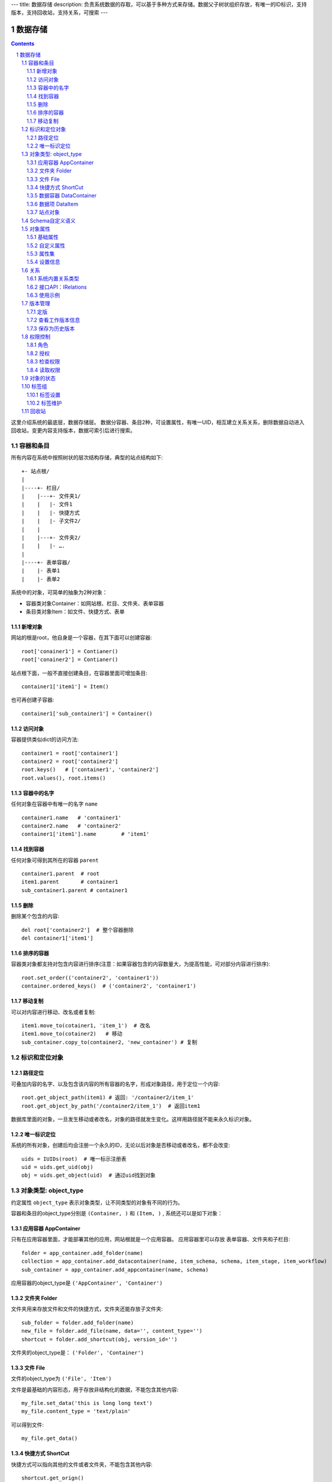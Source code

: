 ---
title: 数据存储
description: 负责系统数据的存取，可以基于多种方式来存储。数据父子树状组织存放，有唯一的ID标识，支持版本，支持回收站，支持关系，可搜索
---

==================
数据存储
==================

.. Contents::
.. sectnum::

这里介绍系统的最底层，数据存储层。 数据分容器、条目2种，可设置属性，有唯一UID，相互建立关系关系，删除数据自动进入回收站，变更内容支持版本，数据可索引后进行搜索。

容器和条目
================
所有内容在系统中按照树状的层次结构存储，典型的站点结构如下::

    +- 站点根/
    |
    |----+- 栏目/
    |    |---+- 文件夹1/
    |    |   |- 文件1
    |    |   |- 快捷方式
    |    |   |- 子文件2/
    |    |
    |    |---+- 文件夹2/
    | 	 |   |- ….
    |
    |----+- 表单容器/
    |    |- 表单1
    |    |- 表单2

系统中的对象，可简单的抽象为2种对象：

- 容器类对象Container：如网站根、栏目、文件夹、表单容器
- 条目类对象Item：如文件、快捷方式、表单

新增对象
-------------
网站的根是root，他自身是一个容器，在其下面可以创建容器::

   root['conainer1'] = Contianer()
   root['conainer2'] = Contianer()

站点根下面，一般不直接创建条目，在容器里面可增加条目::

   container1['item1'] = Item()

也可再创建子容器::

   container1['sub_container1'] = Container()

访问对象
-----------
容器提供类似dict的访问方法::

   container1 = root['container1']
   container2 = root['container2']
   root.keys()   # ['container1', 'container2']
   root.values(), root.items()
   
容器中的名字
-------------
任何对象在容器中有唯一的名字 ``name`` ::

  container1.name   # 'container1'
  container2.name   # 'container2'
  container1['item1'].name        # 'item1'

找到容器
----------
任何对象可得到其所在的容器 ``parent`` ::

  container1.parent  # root
  item1.parent       # container1
  sub_container1.parent # container1

删除
---------
删除某个包含的内容::

  del root['container2']  # 整个容器删除
  del container1['item1']

排序的容器
--------------
容器类对象都支持对包含内容进行排序(注意：如果容器包含的内容数量大，为提高性能，可对部分内容进行排序)::

  root.set_order(('container2', 'container1'))
  container.ordered_keys()  # ('container2', 'container1')

移动复制
----------
可以对内容进行移动、改名或者复制::

    item1.move_to(cotainer1, 'item_1')  # 改名
    item1.move_to(cotainer2)   # 移动
    sub_container.copy_to(container2, 'new_container') # 复制

标识和定位对象
======================================

路径定位
-----------------
可叠加内容的名字、以及包含该内容的所有容器的名字，形成对象路径，用于定位一个内容::

   root.get_object_path(item1) # 返回: '/container2/item_1'
   root.get_object_by_path('/container2/item_1')  # 返回item1

数据库里面的对象，一旦发生移动或者改名，对象的路径就发生变化。这样用路径就不能来永久标识对象。

唯一标识定位
----------------
系统的所有对象，创建后均会注册一个永久的ID，无论以后对象是否移动或者改名，都不会改变::

  uids = IUIDs(root)  # 唯一标示注册表
  uid = uids.get_uid(obj)
  obj = uids.get_object(uid)  # 通过uid找到对象


对象类型: object_type
=============================
约定属性 ``object_type`` 表示对象类型，让不同类型的对象有不同的行为。

容器和条目的object_type分别是 ``(Container, )`` 和 ``(Item, )`` , 系统还可以是如下对象：

应用容器 AppContainer
------------------------------
只有在应用容器里面，才能部署其他的应用，网站根就是一个应用容器。
应用容器里可以存放 表单容器、文件夹和子栏目::

  folder = app_container.add_folder(name)
  collection = app_container.add_datacontainer(name, item_schema, schema, item_stage, item_workflow)
  sub_container = app_container.add_appcontainer(name, schema)

应用容器的object_type是 ``('AppContainer', 'Container')``

文件夹 Folder
-----------------------
文件夹用来存放文件和文件的快捷方式，文件夹还能存放子文件夹::

  sub_folder = folder.add_folder(name)
  new_file = folder.add_file(name, data='', content_type='')
  shortcut = folder.add_shortcut(obj, version_id='')

文件夹的object_type是： ``('Folder', 'Container')``


文件 File
-------------
文件的object_type为 ``('File', 'Item')``

文件是最基础的内容形态，用于存放非结构化的数据，不能包含其他内容::

  my_file.set_data('this is long long text')
  my_file.content_type = 'text/plain'

可以得到文件::

  my_file.get_data()

快捷方式 ShortCut
---------------------
快捷方式可以指向其他的文件或者文件夹，不能包含其他内容::

  shortcut.get_orign()
  shortcut.reset_version(version_id)

其object_type为: ``('FileShortCut', 'Item')`` 或: ``('FolderShortCut', 'Item')``

数据容器 DataContainer
-------------------------
数据容器的object_type为： ``('DataContainer', 'Container')`` , 用于存放表单数据项::

  item = collection.add_item(metadata, **mdsets)

数据项 DataItem
-------------------
数据项用来存放结构化的表单数据，是系统的基础内容，不能包含其他内容.

其object_type为： ``('DataItem', 'Item')``


站点对象
------------------
根站点是一个特殊AppContainer

可以查看自身的运行信息::

  root.get_sys_info()

返回如下信息:

- version: 当前运行版本
- application: 应用名
- account: 比如zopen
- instance: 实例名
- operator: 本站点operator名字
- api_url: 本站点的api访问地址
- oc_api_url: oc的api地址

查看站点的运营选项参数::

    root.get_operation_option(option_name, default=None)

option_name可以是如下参数：

- sms: 短信数量
- apps_packages: 软件包数量
- flow_records: 数据库记录
- docsdue: 文档使用期限
- docs_quota: 文件存储限额(M)
- docs_users: 文档许可用户数
- docs_publish: 文档发布
- flow_customize: 流程定制
- apps_scripting: 允许开发软件包


Schema自定义语义
=======================
系统对象都可以对字段自定义，可以通过 ``schemas`` 进一步了解对象的详细字段，说明对象编辑、显示和存储信息。

应用容器天气查看，可通过 ``schema`` 来进行应用设置天气区域等字段::

  appcontainer.schemas = ('zopen.weather:default', )

数据容器可能是故障跟踪，有故障跟踪的一些设置项需要定义::

  datacontainer.schemas = ('zopen.issutracker:issue', )

具体的一个故障单数据项，则可能是::

  dataitemitem.schemas = ('zopen.issutracker:issue', )

如果这里有多个，表示继承。schema的具体定义和使用，参照 《表单处理》 一节

对象属性
==============================================
基础属性
--------------------------------------
系统的所有对象，都包括一组标准的属性，有系统自动维护，或者有特殊的含义。

对象一旦加入到仓库，通过IMetadata，可以查看其创建人、修改人，创建时间、修改时间::

   IMetadata(item)['creators']
   IMetadata(item)['contributors']
   IMetadata(item)['created']
   IMetadata(item)['modified']

其他的基础属性，还包括::

  IMetadata(obj)['identifier'] 这个也就是文件的编号
  IMetadata(obj)['expires'] 对象的失效时间
  IMetadata(obj)['effective'] 对象的生效时间

可以更改对象的各种属性，如基础标题、描述、分类，表单字段::

   errors = IMetadata(item1)['title'] = 'Item 1',
   errors = IMetadata(item1).update(title = 'Item 1',
                                    description = 'this is a sample item',
                                    subjects = ('tag1', 'tag2'))

自定义属性
---------------
可自由设置属性，对于需要在日历上显示的对象，通常有如下属性::

  IMetadata(obj).update(responsibles = ('users.panjy', 'users.lei'), # 负责人
                        start = datetime.now(), # 开始时间 
                        end = datetime.now(), 结束时间

对于联系人类型的对象，通常可以有如下表单属性::

  IMetadata(obj)['email'] = 'panjy@foobar.com' #邮件
  IMetadata(obj)['mobile'] = '232121' 手机

经费相关的属性::

  IMetadata(obj)['amount'] = 211

地理相关的属性::

  IMetadata(obj)['longitude'] = 123123.12312 #经度
  IMetadata(obj)['latitude'] = 12312.12312 # 纬度

属性集
---------------
为了避免命名冲突，更好的分类组织属性，系统使用属性集(mdset: metadata set)，来扩展一组属性.

创建一个属性集::

  IMetadata(obj).new_mdset('archive')

设置一个新的属性集内容::

  IMetadata(obj).set_mdset('archive', {'number':'DE33212', 'copy':33})
  
活动属性集的内的属性值的存取::

  IMetadata(obj).get_mdset('archive')['number']
  IMetadata(obj).get_mdset('archive')['number'] = 'DD222'

也可以批量更改属性值::

  IMetadata(obj).update_mdset('archive', {'copy':34, 'number':'ES33'})

删除属性集::

  IMetadata(obj).remove_mdset('archive')

查看对象所有属性集::

  IMetadata(obj).list_mdsets()  # 返回： [archive, ]

得到其中的一个字段值::

  IMetadata(obj).get_mdset('archive')['archive_number']

设置信息
-----------
通常对于容器会有一系列的设置信息，如显示方式、添加子项的设置、关联流程等等.

设置信息是一个名字叫 ``_settings`` 特殊的属性集，存放一些杂碎的设置信息. 由于使用频繁，提供专门的操作接口::

   IMetadata(container).set_setting(field_name, value)
   IMetadata(container).get_setting(field_name, default='blabla', inherit=True)

如果inherit为True，会自动往上找值，直到站点根。

具体包括：

1) 和表单相关的设置::

    IMetadata(datacontainer).set_setting('item_schemas', ('zopen.sales:query',))   # 包含条目的表单定义

2) 流程相关的::

    IMetadata(datacontainer).set_setting('item_workflows', ('zopen.sales:query',)): 容器的工作流定义(list)

3) 和显示相关的设置::

    IMetadata(container).set_setting('default_view', ('@@table_list')) : 显示哪些列
    IMetadata(container).set_setting('table_columns', ('title', 'description')) : 显示哪些列(list)

4) 和属性集相关的设置::

    IMetadata(container).set_setting('item_mdsets', ('archive_archive', 'zopen.contract:contract')) : 表单属性集(list)

5) 和阶段相关的设置::

    IMetadata(container).set_setting('item_stages', ('zopen.sales:query',)): 容器的阶段定义(list)

关系
================

每一个对象都可以和其他的对象建立各种关系，使用IRelations进行关系操作.

系统内置关系类型
-----------------------

常用关系类型包括：

- children:比如任务的分解，计划的分解
- attachment：这个主要用于文件的附件
- related :一般关联，比如工作日志和任务之间的关联，文件关联等
- comment_attachment：评注中的附件，和被评注对象之间的关联
- favorit:内容与收藏之间的关联
- "shortcut" 快捷方式

可以查出所有的关系类型::

  IRelations(obj).list_relation_types()

接口API：IRelations
-----------------------------------

- add(type, obj， metadata={})

  添加对obj的type类型关系 

  - type:关系类型 
  - obj：被关联对象
  - metadata：这条关系的元数据
 
- remove(type, obj):删除对obj的type类型关系

  - type:关系类型 
  - obj：被关联对象

- set_target_metadata(type, obj, metadata):设置某条关系的元数据

- get_target_metadata(type, obj, metadata):得到某条关系的元数据
 
- list_sources(type):列出所有该类型的被关联对象

  type:关系类型 

- has_target(type):是否有该类型的关联对象

- has_source(type): 是否有该类型的被关联对象

- list_targets(type):列出所有该类型的关联对象

  type:关系类型 
 
- set_targets(type, target_list):

- clean():清除该对象的所有关系

使用示例
----------------------
将doc2设置为doc1的附件（doc1指向doc2的附件关系） ::
  
  IRelations(doc1).add('attachment', doc2) 

删除上面设置的那条关系::

  IRelations(doc1).remove('attachment', doc2) 

设置关系的元数据（关系不存在不会建立该关系）::

  IRelations(doc1).set_target_metadata('attachment', doc2, {'number':01, 'size':23}) 

得到关系的元数据（关系不存在返回None）::

  IRelations(doc1).get_target_metadata('attachment', doc2) 

版本管理
==================

文件File、数据项Item支持版本管理，可以保存多个版本，每个版本有唯一自增长的ID来标识，使用 ``IRevisions`` 管理内容的版本::

   revisions = IRevisions(obj)

定版
-----------
定版就是设置版本、版次信息::

  revisions.fix(revision_id=None, major_version=None, minor_version=None)

- 如果不传revision_id，表示对当前的工作版本进行定版
- 如果不传 major_version，继续沿用上一个version_number
- 如果不传 minor_version，自动增长上一个revision_number

查看工作版本信息
--------------------------
对象都有一个工作版本，工作版本是可以进行修改的，可查询工作版本的信息::

   revisions.get_revision_info(revision_id=None)

如果revision_id为None，表示工作版本。返回::

   {'revision_id' : 12, # 版本ID
    'major_version' : 1,   # 版本号
    'minor_version' : 0,  # 版次号
    'user' : 'users.panjy',  # 版本修改人
    'timestamp' : 12312312.123,  # 版本修改时间
    'comment' : 'some comments',   # 版本说明
   }

其中如果 major_version 为空，表示没有定版。

保存为历史版本
---------------------------------
用这个方法来保存历史版本，一旦保存当前对象的版本号发生变化::

   revisions.save()

查看所有历史版本信息::

   revisions.list_revisions(include_temp=True)

返回revision_info的清单

得到一个历史版本::

   revisions.get(revision_id)

删除一个版本::

   revisions.remove(revision_id)

权限控制
================

系统中可以直接修改权限来进行权限管理，也可以通过修改角色来进行权限管理。

权限和角色的操作都通过 ``IAuthorization`` 接口进行。

角色
--------
系统支持如下角色，角色ID为字符串类型, 可以枚举系统对象所有的角色::

  obj.allowed_roles

不同对象使用的角色不同，系统全部角色包括：

- 'Manager' 管理员
- 'Editor' 编辑人
- 'Owner' 拥有者
- 'Collaborator' 添加人
- 'Creator': 文件夹创建人
- 'ContainerCreator': 子栏目/容器创建人
- 'Responsible' 负责人
- 'Subscriber' 订阅人
- 'Accessor' 访问者
- 'Reader5'
- 'Reader4'
- 'Reader3'
- 'Reader2'
- 'Reader1'
- 'PrivateReader5' 超级查看人
- 'PrivateReader4' 仅仅文件授权的时候用，不随保密变化
- 'PrivateReader3' 仅仅文件授权的时候用，不随保密变化
- 'PrivateReader2' 仅仅文件授权的时候用，不随保密变化
- 'PrivateReader1' 仅仅文件授权的时候用，不随保密变化

授权
--------------

在obj对象上，授予用户某个角色::

  IAuthorization(obj).grant_role(role_id, pid)

同上，禁止角色::

  IAuthorization(obj).deny_role(role_id, pid)

同上，取消角色::

  IAuthorization(obj).unset_role(role_id, pid)

检查权限
-------------
检查当前用户对某对象是否有某种权限，可使用 ``permit`` 方法::

  IAuthorization(obj).permit(permission_id)

如果有该权限即返回True，反之返回False

系统中常用权限，权限ID为字符串类型，下文中权限ID将用permisson_id来代替。

- 'Public'：公开，任何人都可以访问
- 'ManageContent'：管理
- 'View'：查看的权限
- 'Access'：容器/栏目访问的权限
- 'Edit'：编辑的权限
- 'Add'：添加文件、流程单
- 'AddFolder': 添加文件夹
- 'AddContainer': 添加容器(子栏目)
- 'Logined': 是否登录

'Access'和'View'的区别，需要进入文件夹(Access)，但是不希望查看文件夹包含的文档(View)。

读取权限
------------
根据角色来获取obj对象上拥有该角色的用户ID::

  IAuthorization(obj).get_context_principals(role_id)

得到上层以及全局的授权信息::

  IAuthorization(obj).get_inherited_principals(role_id)

得到某个用户在obj上的所有角色::

  IAuthorization(obj).get_context_roles(user_id)

得到某个用户在上层继承的角色::

  IAuthorization(obj).get_inherited_roles(user_id)

对象的状态
===========================
每一个对象存在一组状态，存放在对象的context.stati属性中

modify: 发布

- modify.default	草稿
- modify.pending	待审
- modify.archived	发布/存档 (只读)
- modify.history_default 普通历史版本
- modify.history_archived 发布的历史版本

visible: 保密

- visible.default	普通
- visible.private	保密

使用状态机IStateMachine，来控制对象状态的变化::

    # 不进行权限检查，直接发布某个文档
    IStateMachine(context).set_state('modify.archived', do_check=False)
    # 设置文件夹为受控
    IStateMachine(context).set_state('folder.control', do_check=False)

其包括的接口有：

- getAllStates()	得到对象的所有状态	
- getState(prefix) 得到某个的状态	
- setState(new_state, do_check=True) 设置状态	
- nextStates(self, prefix) 得到后续状态	

标签组
============

标签组实现了多维度、多层次、可管理的分类管理。

标签设置
---------------
另外，使用IFaceTagSetting可进行标签设置的管理：

- getFaceTagText(): 得到face tag 文字
- setFaceTagText(text): 
  设置face tag文字，会自动转换的, 典型如下::

   按产品
   -wps
   -游戏
   -天下
   -传奇
   -毒霸
   按部门
   -研发
   -市场

- getFaceTagSetting(): 得到全部的face tag setting::

   [(按产品, (wps, (游戏, (天下, 传奇)), 毒霸)),
    (按部门, (研发, 市场))]

- check_required(tags): 返回遗漏的标签分组list

标签维护
-------------
如果要添加一个标签::

  ITagsManager(sheet).addTag('完成')

希望同时去除这个标签组中的所在维度其他的标签， 比如"处理中"这样的状态，因为二者不能同存::

  ITagsanager(sheet).addTag('完成', exclude=True)

这里使用ITagManager进行标签管理。完整接口为

- listTags(): 得到全部Tags
- setTags(tags): 更新Tags
- addTag(tag, exclude=False):
  添加一个Tag, 如果exclude，则添加的时候， 把FaceTag的同一类的其他标签删除
- delTag(tag): 删除指定Tag
- canEdit(): 是否可以编辑

回收站
============

系统所有内容，删除之后，都将进入回收站。

一旦进入回收站，系统会定期对回收站的内容进行清理。删除历史已久的回收站内容::

 # 查看回收站的内容
 # 从回收站收回一个对象
 # 从回收站里面永久删除

